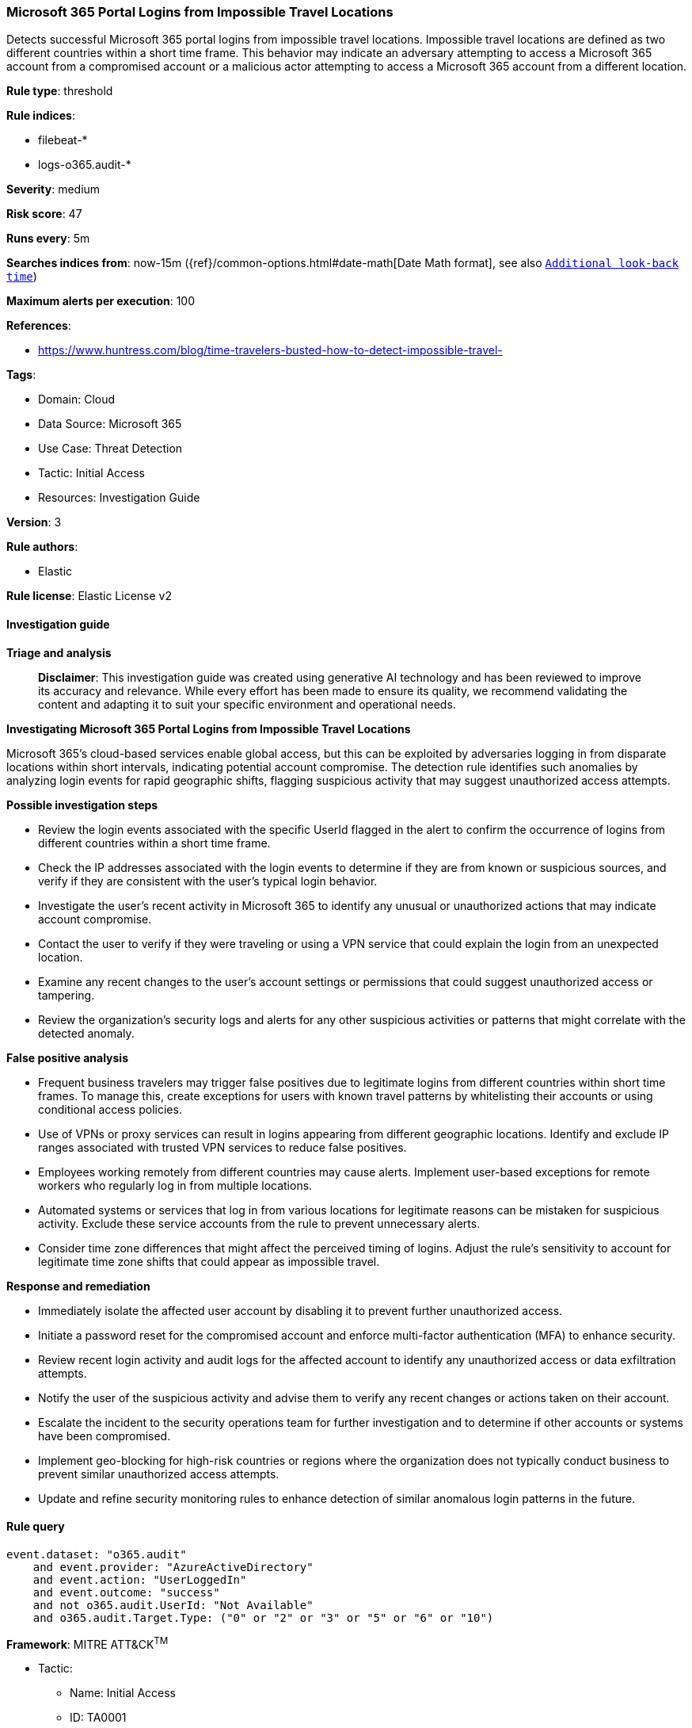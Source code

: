 [[prebuilt-rule-8-14-21-microsoft-365-portal-logins-from-impossible-travel-locations]]
=== Microsoft 365 Portal Logins from Impossible Travel Locations

Detects successful Microsoft 365 portal logins from impossible travel locations. Impossible travel locations are defined as two different countries within a short time frame. This behavior may indicate an adversary attempting to access a Microsoft 365 account from a compromised account or a malicious actor attempting to access a Microsoft 365 account from a different location.

*Rule type*: threshold

*Rule indices*: 

* filebeat-*
* logs-o365.audit-*

*Severity*: medium

*Risk score*: 47

*Runs every*: 5m

*Searches indices from*: now-15m ({ref}/common-options.html#date-math[Date Math format], see also <<rule-schedule, `Additional look-back time`>>)

*Maximum alerts per execution*: 100

*References*: 

* https://www.huntress.com/blog/time-travelers-busted-how-to-detect-impossible-travel-

*Tags*: 

* Domain: Cloud
* Data Source: Microsoft 365
* Use Case: Threat Detection
* Tactic: Initial Access
* Resources: Investigation Guide

*Version*: 3

*Rule authors*: 

* Elastic

*Rule license*: Elastic License v2


==== Investigation guide



*Triage and analysis*


> **Disclaimer**:
> This investigation guide was created using generative AI technology and has been reviewed to improve its accuracy and relevance. While every effort has been made to ensure its quality, we recommend validating the content and adapting it to suit your specific environment and operational needs.


*Investigating Microsoft 365 Portal Logins from Impossible Travel Locations*


Microsoft 365's cloud-based services enable global access, but this can be exploited by adversaries logging in from disparate locations within short intervals, indicating potential account compromise. The detection rule identifies such anomalies by analyzing login events for rapid geographic shifts, flagging suspicious activity that may suggest unauthorized access attempts.


*Possible investigation steps*


- Review the login events associated with the specific UserId flagged in the alert to confirm the occurrence of logins from different countries within a short time frame.
- Check the IP addresses associated with the login events to determine if they are from known or suspicious sources, and verify if they are consistent with the user's typical login behavior.
- Investigate the user's recent activity in Microsoft 365 to identify any unusual or unauthorized actions that may indicate account compromise.
- Contact the user to verify if they were traveling or using a VPN service that could explain the login from an unexpected location.
- Examine any recent changes to the user's account settings or permissions that could suggest unauthorized access or tampering.
- Review the organization's security logs and alerts for any other suspicious activities or patterns that might correlate with the detected anomaly.


*False positive analysis*


- Frequent business travelers may trigger false positives due to legitimate logins from different countries within short time frames. To manage this, create exceptions for users with known travel patterns by whitelisting their accounts or using conditional access policies.
- Use of VPNs or proxy services can result in logins appearing from different geographic locations. Identify and exclude IP ranges associated with trusted VPN services to reduce false positives.
- Employees working remotely from different countries may cause alerts. Implement user-based exceptions for remote workers who regularly log in from multiple locations.
- Automated systems or services that log in from various locations for legitimate reasons can be mistaken for suspicious activity. Exclude these service accounts from the rule to prevent unnecessary alerts.
- Consider time zone differences that might affect the perceived timing of logins. Adjust the rule's sensitivity to account for legitimate time zone shifts that could appear as impossible travel.


*Response and remediation*


- Immediately isolate the affected user account by disabling it to prevent further unauthorized access.
- Initiate a password reset for the compromised account and enforce multi-factor authentication (MFA) to enhance security.
- Review recent login activity and audit logs for the affected account to identify any unauthorized access or data exfiltration attempts.
- Notify the user of the suspicious activity and advise them to verify any recent changes or actions taken on their account.
- Escalate the incident to the security operations team for further investigation and to determine if other accounts or systems have been compromised.
- Implement geo-blocking for high-risk countries or regions where the organization does not typically conduct business to prevent similar unauthorized access attempts.
- Update and refine security monitoring rules to enhance detection of similar anomalous login patterns in the future.

==== Rule query


[source, js]
----------------------------------
event.dataset: "o365.audit"
    and event.provider: "AzureActiveDirectory"
    and event.action: "UserLoggedIn"
    and event.outcome: "success"
    and not o365.audit.UserId: "Not Available"
    and o365.audit.Target.Type: ("0" or "2" or "3" or "5" or "6" or "10")

----------------------------------

*Framework*: MITRE ATT&CK^TM^

* Tactic:
** Name: Initial Access
** ID: TA0001
** Reference URL: https://attack.mitre.org/tactics/TA0001/
* Technique:
** Name: Valid Accounts
** ID: T1078
** Reference URL: https://attack.mitre.org/techniques/T1078/
* Sub-technique:
** Name: Cloud Accounts
** ID: T1078.004
** Reference URL: https://attack.mitre.org/techniques/T1078/004/

